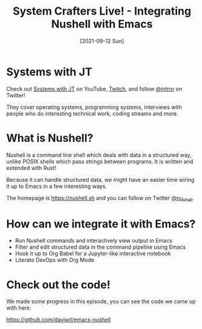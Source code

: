 #+title: System Crafters Live! - Integrating Nushell with Emacs
#+date: [2021-09-12 Sun]
#+video: IHeKUeO7bpo

* Systems with JT

Check out [[https://www.youtube.com/channel/UCrW38UKhlPoApXiuKNghuig][Systems with JT]] on YouTube, [[https://twitch.tv/jntrnr][Twitch]], and follow [[https://twitter.com/jntrnr][@jntrnr]] on Twitter!

They cover operating systems, programming systems, interviews with people who do interesting technical work, coding streams and more.

* What is Nushell?

Nushell is a command line shell which deals with data in a structured way, unlike POSIX shells which pass strings between programs.  It is written and extended with Rust!

Because it can handle structured data, we might have an easier time wiring it up to Emacs in a few interesting ways.

The homepage is https://nushell.sh and you can follow on Twitter [[https://twitter.com/nu_shell][@nu_shell]].

* How can we integrate it with Emacs?

- Run Nushell commands and interactively view output in Emacs
- Filter and edit structured data in the command pipeline using Emacs
- Hook it up to Org Babel for a Jupyter-like interactive notebook
- Literate DevOps with Org Mode

* Check out the code!

We made some progress in this episode, you can see the code we came up with here:

https://github.com/daviwil/emacs-nushell
